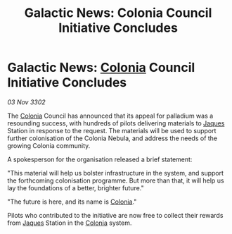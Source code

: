 :PROPERTIES:
:ID:       16304a78-2405-4923-9fb3-7d550236e9e1
:END:
#+title: Galactic News: Colonia Council Initiative Concludes
#+filetags: :3302:galnet:

* Galactic News: [[id:ba6c6359-137b-4f86-ad93-f8ae56b0ad34][Colonia]] Council Initiative Concludes

/03 Nov 3302/

The [[id:ba6c6359-137b-4f86-ad93-f8ae56b0ad34][Colonia]] Council has announced that its appeal for palladium was a resounding success, with hundreds of pilots delivering materials to [[id:f37f17f1-8eb3-4598-93f7-190fe97438a1][Jaques]] Station in response to the request. The materials will be used to support further colonisation of the Colonia Nebula, and address the needs of the growing Colonia community. 

A spokesperson for the organisation released a brief statement: 

"This material will help us bolster infrastructure in the system, and support the forthcoming colonisation programme. But more than that, it will help us lay the foundations of a better, brighter future." 

"The future is here, and its name is [[id:ba6c6359-137b-4f86-ad93-f8ae56b0ad34][Colonia]]." 

Pilots who contributed to the initiative are now free to collect their rewards from [[id:f37f17f1-8eb3-4598-93f7-190fe97438a1][Jaques]] Station in the [[id:ba6c6359-137b-4f86-ad93-f8ae56b0ad34][Colonia]] system.
